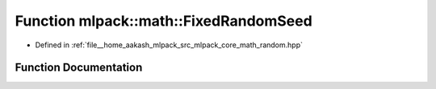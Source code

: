 .. _exhale_function_namespacemlpack_1_1math_1a1ca2678f931cc4bba542a17136d98437:

Function mlpack::math::FixedRandomSeed
======================================

- Defined in :ref:`file__home_aakash_mlpack_src_mlpack_core_math_random.hpp`


Function Documentation
----------------------


.. doxygenfunction:: mlpack::math::FixedRandomSeed()
